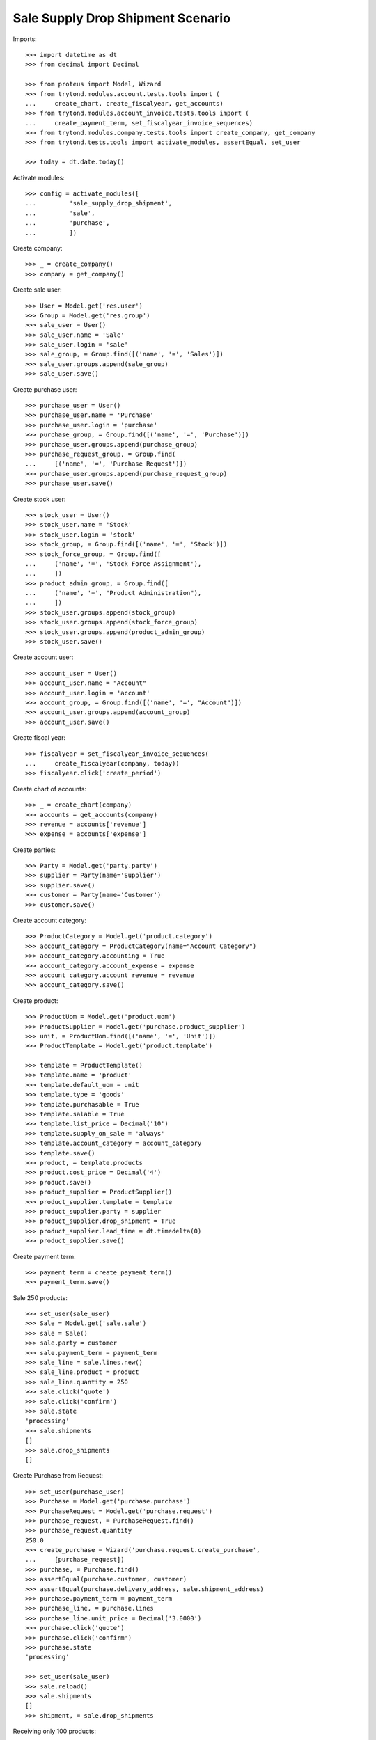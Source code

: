 ==================================
Sale Supply Drop Shipment Scenario
==================================

Imports::

    >>> import datetime as dt
    >>> from decimal import Decimal

    >>> from proteus import Model, Wizard
    >>> from trytond.modules.account.tests.tools import (
    ...     create_chart, create_fiscalyear, get_accounts)
    >>> from trytond.modules.account_invoice.tests.tools import (
    ...     create_payment_term, set_fiscalyear_invoice_sequences)
    >>> from trytond.modules.company.tests.tools import create_company, get_company
    >>> from trytond.tests.tools import activate_modules, assertEqual, set_user

    >>> today = dt.date.today()

Activate modules::

    >>> config = activate_modules([
    ...         'sale_supply_drop_shipment',
    ...         'sale',
    ...         'purchase',
    ...         ])

Create company::

    >>> _ = create_company()
    >>> company = get_company()

Create sale user::

    >>> User = Model.get('res.user')
    >>> Group = Model.get('res.group')
    >>> sale_user = User()
    >>> sale_user.name = 'Sale'
    >>> sale_user.login = 'sale'
    >>> sale_group, = Group.find([('name', '=', 'Sales')])
    >>> sale_user.groups.append(sale_group)
    >>> sale_user.save()

Create purchase user::

    >>> purchase_user = User()
    >>> purchase_user.name = 'Purchase'
    >>> purchase_user.login = 'purchase'
    >>> purchase_group, = Group.find([('name', '=', 'Purchase')])
    >>> purchase_user.groups.append(purchase_group)
    >>> purchase_request_group, = Group.find(
    ...     [('name', '=', 'Purchase Request')])
    >>> purchase_user.groups.append(purchase_request_group)
    >>> purchase_user.save()

Create stock user::

    >>> stock_user = User()
    >>> stock_user.name = 'Stock'
    >>> stock_user.login = 'stock'
    >>> stock_group, = Group.find([('name', '=', 'Stock')])
    >>> stock_force_group, = Group.find([
    ...     ('name', '=', 'Stock Force Assignment'),
    ...     ])
    >>> product_admin_group, = Group.find([
    ...     ('name', '=', "Product Administration"),
    ...     ])
    >>> stock_user.groups.append(stock_group)
    >>> stock_user.groups.append(stock_force_group)
    >>> stock_user.groups.append(product_admin_group)
    >>> stock_user.save()

Create account user::

    >>> account_user = User()
    >>> account_user.name = "Account"
    >>> account_user.login = 'account'
    >>> account_group, = Group.find([('name', '=', "Account")])
    >>> account_user.groups.append(account_group)
    >>> account_user.save()

Create fiscal year::

    >>> fiscalyear = set_fiscalyear_invoice_sequences(
    ...     create_fiscalyear(company, today))
    >>> fiscalyear.click('create_period')

Create chart of accounts::

    >>> _ = create_chart(company)
    >>> accounts = get_accounts(company)
    >>> revenue = accounts['revenue']
    >>> expense = accounts['expense']

Create parties::

    >>> Party = Model.get('party.party')
    >>> supplier = Party(name='Supplier')
    >>> supplier.save()
    >>> customer = Party(name='Customer')
    >>> customer.save()

Create account category::

    >>> ProductCategory = Model.get('product.category')
    >>> account_category = ProductCategory(name="Account Category")
    >>> account_category.accounting = True
    >>> account_category.account_expense = expense
    >>> account_category.account_revenue = revenue
    >>> account_category.save()

Create product::

    >>> ProductUom = Model.get('product.uom')
    >>> ProductSupplier = Model.get('purchase.product_supplier')
    >>> unit, = ProductUom.find([('name', '=', 'Unit')])
    >>> ProductTemplate = Model.get('product.template')

    >>> template = ProductTemplate()
    >>> template.name = 'product'
    >>> template.default_uom = unit
    >>> template.type = 'goods'
    >>> template.purchasable = True
    >>> template.salable = True
    >>> template.list_price = Decimal('10')
    >>> template.supply_on_sale = 'always'
    >>> template.account_category = account_category
    >>> template.save()
    >>> product, = template.products
    >>> product.cost_price = Decimal('4')
    >>> product.save()
    >>> product_supplier = ProductSupplier()
    >>> product_supplier.template = template
    >>> product_supplier.party = supplier
    >>> product_supplier.drop_shipment = True
    >>> product_supplier.lead_time = dt.timedelta(0)
    >>> product_supplier.save()

Create payment term::

    >>> payment_term = create_payment_term()
    >>> payment_term.save()

Sale 250 products::

    >>> set_user(sale_user)
    >>> Sale = Model.get('sale.sale')
    >>> sale = Sale()
    >>> sale.party = customer
    >>> sale.payment_term = payment_term
    >>> sale_line = sale.lines.new()
    >>> sale_line.product = product
    >>> sale_line.quantity = 250
    >>> sale.click('quote')
    >>> sale.click('confirm')
    >>> sale.state
    'processing'
    >>> sale.shipments
    []
    >>> sale.drop_shipments
    []

Create Purchase from Request::

    >>> set_user(purchase_user)
    >>> Purchase = Model.get('purchase.purchase')
    >>> PurchaseRequest = Model.get('purchase.request')
    >>> purchase_request, = PurchaseRequest.find()
    >>> purchase_request.quantity
    250.0
    >>> create_purchase = Wizard('purchase.request.create_purchase',
    ...     [purchase_request])
    >>> purchase, = Purchase.find()
    >>> assertEqual(purchase.customer, customer)
    >>> assertEqual(purchase.delivery_address, sale.shipment_address)
    >>> purchase.payment_term = payment_term
    >>> purchase_line, = purchase.lines
    >>> purchase_line.unit_price = Decimal('3.0000')
    >>> purchase.click('quote')
    >>> purchase.click('confirm')
    >>> purchase.state
    'processing'

    >>> set_user(sale_user)
    >>> sale.reload()
    >>> sale.shipments
    []
    >>> shipment, = sale.drop_shipments

Receiving only 100 products::

    >>> set_user(stock_user)
    >>> move, = shipment.supplier_moves
    >>> move.quantity = 100
    >>> move.unit_price
    Decimal('3.0000')
    >>> move.cost_price
    Decimal('3.0000')
    >>> shipment.click('ship')
    >>> move, = shipment.customer_moves
    >>> move.unit_price
    Decimal('10.0000')
    >>> move.cost_price
    >>> set_user(sale_user)
    >>> sale.reload()
    >>> sale.shipments
    []
    >>> len(sale.drop_shipments)
    2
    >>> shipment, = [s for s in sale.drop_shipments
    ...     if s.state == 'shipped']

    >>> set_user(stock_user)
    >>> shipment.click('do')
    >>> shipment.state
    'done'
    >>> move, = shipment.customer_moves
    >>> move.cost_price
    Decimal('3.0000')
    >>> set_user(sale_user)
    >>> sale.reload()
    >>> sale.shipments
    []
    >>> len(sale.drop_shipments)
    2

The purchase is now waiting for his new drop shipment::

    >>> set_user(purchase_user)
    >>> purchase.reload()
    >>> purchase.shipment_state
    'partially shipped'
    >>> len(purchase.drop_shipments)
    2
    >>> shipment, = [s for s in purchase.drop_shipments
    ...     if s.state == 'waiting']
    >>> move, = shipment.customer_moves
    >>> move.quantity
    150.0
    >>> move, = shipment.supplier_moves
    >>> move.quantity
    150.0

Let's cancel the shipment and handle the issue on the purchase.
As a consequence the sale order is now in exception::

    >>> set_user(stock_user)
    >>> shipment.click('cancel')

    >>> set_user(purchase_user)
    >>> purchase.reload()
    >>> purchase.shipment_state
    'exception'
    >>> handle_exception = purchase.click('handle_shipment_exception')
    >>> handle_exception.form.ignore_moves.extend(
    ...     handle_exception.form.ignore_moves.find())
    >>> handle_exception.execute('handle')
    >>> purchase.reload()
    >>> purchase.shipment_state
    'received'

    >>> set_user(sale_user)
    >>> sale.reload()
    >>> sale.shipment_state
    'exception'

Receive purchase invoice at different price::

    >>> set_user(account_user)
    >>> invoice, = purchase.invoices
    >>> invoice_line, = invoice.lines
    >>> invoice_line.unit_price = Decimal('4.0000')
    >>> invoice.invoice_date = today
    >>> invoice.click('post')

    >>> set_user(stock_user)

    >>> recompute = Wizard('product.recompute_cost_price', [product])
    >>> recompute.execute('recompute')

    >>> shipment, = [s for s in purchase.drop_shipments
    ...     if s.state == 'done']
    >>> move, = shipment.supplier_moves
    >>> move.cost_price
    Decimal('4.0000')
    >>> move, = shipment.customer_moves
    >>> move.cost_price
    Decimal('4.0000')

Cancelling the workflow on the purchase step::

    >>> set_user(sale_user)
    >>> sale = Sale()
    >>> sale.party = customer
    >>> sale.payment_term = payment_term
    >>> sale_line = sale.lines.new()
    >>> sale_line.product = product
    >>> sale_line.quantity = 125
    >>> sale.save()
    >>> sale.click('quote')
    >>> sale.click('confirm')
    >>> sale.state
    'processing'
    >>> sale.shipments
    []
    >>> sale.drop_shipments
    []

    >>> set_user(purchase_user)
    >>> purchase_request, = PurchaseRequest.find([('purchase_line', '=', None)])
    >>> purchase_request.quantity
    125.0
    >>> create_purchase = Wizard('purchase.request.create_purchase',
    ...     [purchase_request])
    >>> purchase, = Purchase.find([('state', '=', 'draft')])
    >>> purchase.click('cancel')
    >>> purchase_request.state
    'exception'

Let's reset the purchase request and create a new purchase::

    >>> handle_exception = purchase_request.click(
    ...     'handle_purchase_cancellation_exception')
    >>> handle_exception.execute('reset')
    >>> purchase_request.state
    'draft'

    >>> create_purchase = Wizard('purchase.request.create_purchase',
    ...     [purchase_request])
    >>> purchase, = Purchase.find([('state', '=', 'draft')])
    >>> purchase_request.state
    'purchased'

Let's cancel it again and cancel the request in order to manage the process on
the sale::

    >>> purchase.click('cancel')
    >>> purchase_request.reload()
    >>> purchase_request.state
    'exception'
    >>> handle_exception = purchase_request.click(
    ...     'handle_purchase_cancellation_exception')
    >>> handle_exception.execute('cancel_request')
    >>> purchase_request.state
    'cancelled'

The sale is then in exception::

    >>> set_user(sale_user)
    >>> sale.reload()
    >>> sale.shipment_state
    'exception'
    >>> handle_exception = sale.click('handle_shipment_exception')
    >>> handle_exception.form.recreate_moves.extend(
    ...     handle_exception.form.recreate_moves.find())
    >>> handle_exception.execute('handle')
    >>> sale.reload()
    >>> sale.shipment_state
    'waiting'

The sale just created a new outgoing shipment for the sale and we can deliver
from stock::

    >>> shipment, = sale.shipments

    >>> set_user(stock_user)
    >>> shipment.click('assign_force')
    >>> shipment.click('pick')
    >>> shipment.click('pack')
    >>> shipment.click('do')

    >>> set_user(sale_user)
    >>> sale.reload()
    >>> sale.shipment_state
    'sent'

